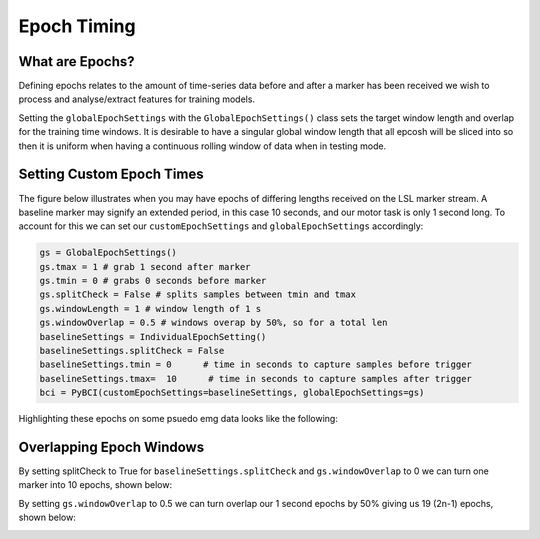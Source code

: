 Epoch Timing
############

What are Epochs?
----------------
Defining epochs relates to the amount of time-series data before and after a marker has been received we wish to process and analyse/extract features for training models.

Setting the ``globalEpochSettings`` with the ``GlobalEpochSettings()`` class  sets the target window length and overlap for the training time windows. It is desirable to have a singular global window length that all epcosh will be sliced into so then it is uniform when having a continuous rolling window of data when in testing mode.


Setting Custom Epoch Times
------------------------

The figure below illustrates when you may have epochs of differing lengths received on the LSL marker stream. A baseline marker may signify an extended period, in this case 10 seconds, and our motor task is only 1 second long. To account for this we can set our ``customEpochSettings`` and ``globalEpochSettings`` accordingly:

.. code-block:: python

   gs = GlobalEpochSettings()
   gs.tmax = 1 # grab 1 second after marker
   gs.tmin = 0 # grabs 0 seconds before marker
   gs.splitCheck = False # splits samples between tmin and tmax
   gs.windowLength = 1 # window length of 1 s
   gs.windowOverlap = 0.5 # windows overap by 50%, so for a total len
   baselineSettings = IndividualEpochSetting()
   baselineSettings.splitCheck = False
   baselineSettings.tmin = 0      # time in seconds to capture samples before trigger
   baselineSettings.tmax=  10      # time in seconds to capture samples after trigger
   bci = PyBCI(customEpochSettings=baselineSettings, globalEpochSettings=gs)

Highlighting these epochs on some psuedo emg data looks like the following:

.. _nosplitExample:

.. image:: ../Images/splitEpochs/example1.png
   :target: https://github.com/LMBooth/pybci/blob/main/docs/Images/splitEpochs/example1.png


Overlapping Epoch Windows
------------------------

By setting splitCheck to True for ``baselineSettings.splitCheck`` and ``gs.windowOverlap`` to 0 we can turn one marker into 10 epochs, shown below:

.. _nooverlapExample:

.. image:: ../Images/splitEpochs/example1split0%25.png
   :target: https://github.com/LMBooth/pybci/blob/main/docs/Images/splitEpochs/example1split0.png
   
   
By setting ``gs.windowOverlap`` to 0.5 we can turn overlap our 1 second epochs by 50% giving us 19 (2n-1) epochs, shown below:

.. _overlapExample:

.. image:: ../Images/splitEpochs/example1split50%25.png
   :target: https://github.com/LMBooth/pybci/blob/main/docs/Images/splitEpochs/example1split50.png
   
   
